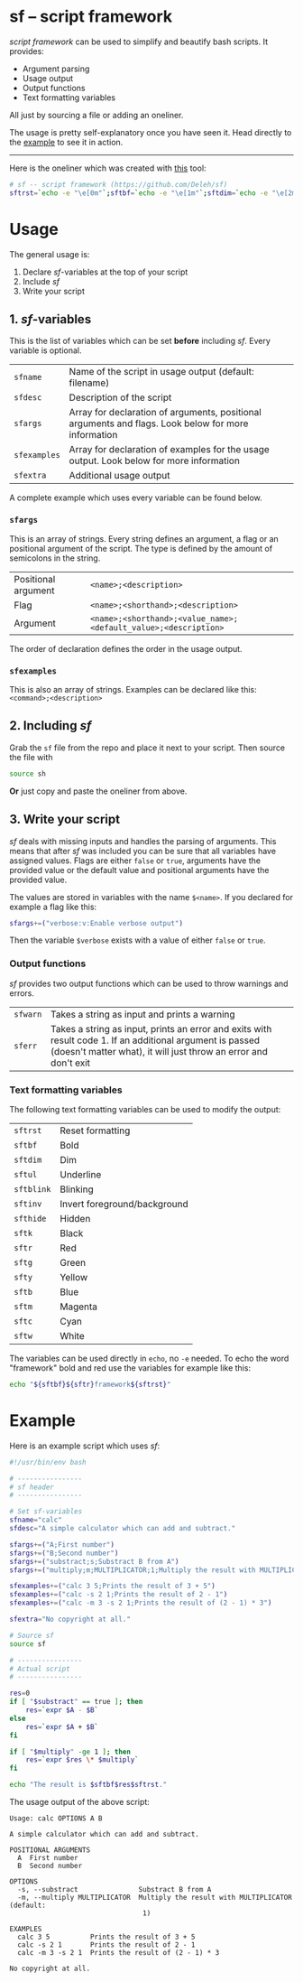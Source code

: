 * sf -- script framework

  /script framework/ can be used to simplify and beautify bash scripts.
  It provides:

  - Argument parsing
  - Usage output
  - Output functions
  - Text formatting variables

  All just by sourcing a file or adding an oneliner.

  The usage is pretty self-explanatory once you have seen it.
  Head directly to the [[#example][example]] to see it in action.

  -----

  Here is the oneliner which was created with [[https://github.com/precious/bash_minifier][this]] tool:

  #+begin_src sh
    # sf -- script framework (https://github.com/Deleh/sf)
    sftrst=`echo -e "\e[0m"`;sftbf=`echo -e "\e[1m"`;sftdim=`echo -e "\e[2m"`;sftul=`echo -e "\e[4m"`;sftblink=`echo -e "\e[5m"`;sftinv=`echo -e "\e[7m"`;sfthide=`echo -e "\e[8m"`;sftk=`echo -e "\e[30m"`;sftr=`echo -e "\e[31m"`;sftg=`echo -e "\e[32m"`;sfty=`echo -e "\e[33m"`;sftb=`echo -e "\e[34m"`;sftm=`echo -e "\e[35m"`;sftc=`echo -e "\e[36m"`;sftw=`echo -e "\e[97m"`;function _sferr { echo -e "${sftbf}${sftred}SF PARSE ERROR${sftrst} $1";exit 1;};function sferr { echo -e "${sftbf}${sftred}ERROR${sftrst} $1";if [ -z "$2" ];then exit 1;fi;};function sfwarn { echo -e "${sftbf}${sftyellow}WARNING${sftrst} $1";};OLDIFS=$IFS;IFS=";";_sfphead="";_sfpdesc="";_sfodesc="";_sfexamples="";_sfpargs=();declare -A _sfflags;declare -A _sfargs;for a in "${sfargs[@]}";do subst=${a//";"};count="$(((${#a} - ${#subst})))";if [ $count -eq 1 ];then read -r -a _sfparsearr<<<"${a}";_sfpargs+=("${_sfparsearr[0]}");_sfphead="$_sfphead ${_sfparsearr[0]}";_sfpdesc="$_sfpdesc  ${_sfparsearr[0]};${_sfparsearr[1]}\n";elif [ $count -eq 2 ];then read -r -a _sfparsearr<<<"${a}";_sfflags["-${_sfparsearr[1]}"]="${_sfparsearr[0]}";_sfflags["--${_sfparsearr[0]}"]="${_sfparsearr[0]}";declare ${_sfparsearr[0]}=false;_sfodesc="$_sfodesc  -${_sfparsearr[1]}, --${_sfparsearr[0]};${_sfparsearr[2]}\n";elif [ $count -eq 4 ];then read -r -a _sfparsearr<<<"${a}";_sfargs["-${_sfparsearr[1]}"]="${_sfparsearr[0]}";_sfargs["--${_sfparsearr[0]}"]="${_sfparsearr[0]}";declare ${_sfparsearr[0]}="${_sfparsearr[3]}";_sfodesc="$_sfodesc  -${_sfparsearr[1]}, --${_sfparsearr[0]} ${_sfparsearr[2]};${_sfparsearr[4]} (default: ${_sfparsearr[3]})\n";else _sferr "Wrong argument declaration: $a";fi;done;for e in "${sfexamples[@]}";do subst=${e//";"};count="$(((${#e} - ${#subst})))";if [ $count -eq 1 ];then read -r -a _sfparsearr<<<"${e}";_sfexamples="$_sfexamples  ${_sfparsearr[0]};${_sfparsearr[1]}\n";else _sferr "Wrong example declaration: $e";fi;done;IFS=$OLDIFS;function sfusage { if [ -z ${sfname+x} ];then sfname=$(basename "$0");else echo -n "Usage: $sfname";fi;if [ "$_sfodesc" != "" ];then echo -n " OPTIONS";fi;echo -e "$_sfphead";if [ ! -z ${sfdesc+x} ];then echo -e "\n$sfdesc";fi;if [ "$_sfpdesc" != "" ];then echo -e "\nPOSITIONAL ARGUMENTS";echo -e "$_sfpdesc"|column -c 80 -s ";" -t -W 2;fi;if [ "$_sfodesc" != "" ];then echo -e "\nOPTIONS";echo -e "$_sfodesc"|column -c 80 -s ";" -t -W 2;fi;if [ "$_sfexamples" != "" ];then echo -e "\nEXAMPLES";echo -e "$_sfexamples"|column -c 80 -s ";" -t -W 2;fi;if [ ! -z ${sfextra+x} ];then echo -e "\n$sfextra";fi;exit 0;};for a in "$@";do if [ "$a" == "-h" ]||[ "$a" == "--help" ];then sfusage;fi;done;while(("$#"));do if [ ! -z ${_sfflags["$1"]} ];then declare ${_sfflags["$1"]}=true;elif [ ! -z ${_sfargs["$1"]} ];then if [ -n "$2" ]&&[ "${2:0:1}" != "-" ];then declare ${_sfargs["$1"]}="$2";shift;else sferr "Argument for '$1' missing";fi;else if [ "${1:0:1}" == "-" ];then sferr "Unsupported argument: $1";else if [ "${#_sfpargs[@]}" != 0 ];then declare ${_sfpargs[0]}="$1";_sfpargs=("${_sfpargs[@]:1}");else sferr "Too many positional arguments";fi;fi;fi;shift;done;if [ ${#_sfpargs[@]} != 0 ];then for p in "${_sfpargs[@]}";do sferr "Positional argument '$p' missing" 0;done;exit 1;fi
  #+end_src

* Usage

  The general usage is:

  1. Declare /sf/-variables at the top of your script
  2. Include /sf/
  3. Write your script

** 1. /sf/-variables

   This is the list of variables which can be set *before* including /sf/.
   Every variable is optional.

   | =sfname=     | Name of the script in usage output (default: filename)                                              |
   | =sfdesc=     | Description of the script                                                                           |
   | =sfargs=     | Array for declaration of arguments, positional arguments and flags. Look below for more information |
   | =sfexamples= | Array for declaration of examples for the usage output. Look below for more information             |
   | =sfextra=    | Additional usage output                                                                             |

   A complete example which uses every variable can be found below.

*** =sfargs=

    This is an array of strings.
    Every string defines an argument, a flag or an positional argument of the script.
    The type is defined by the amount of semicolons in the string.

    | Positional argument | =<name>;<description>=                                          |
    | Flag                | =<name>;<shorthand>;<description>=                              |
    | Argument            | =<name>;<shorthand>;<value_name>;<default_value>;<description>= |

    The order of declaration defines the order in the usage output.

*** =sfexamples=

    This is also an array of strings.
    Examples can be declared like this: =<command>;<description>=

** 2. Including /sf/

   Grab the =sf= file from the repo and place it next to your script.
   Then source the file with

   #+begin_src sh
     source sh
   #+end_src

   *Or* just copy and paste the oneliner from above.

** 3. Write your script

   /sf/ deals with missing inputs and handles the parsing of arguments.
   This means that after /sf/ was included you can be sure that all variables have assigned values.
   Flags are either =false= or =true=, arguments have the provided value or the default value and positional arguments have the provided value.
   
   The values are stored in variables with the name =$<name>=.
   If you declared for example a flag like this:

   #+begin_src sh
     sfargs+=("verbose:v:Enable verbose output")
   #+end_src

   Then the variable =$verbose= exists with a value of either =false= or =true=.

*** Output functions

    /sf/ provides two output functions which can be used to throw warnings and errors.

    | =sfwarn= | Takes a string as input and prints a warning                                                                                                                                   |
    | =sferr=  | Takes a string as input, prints an error and exits with result code 1. If an additional argument is passed (doesn't matter what), it will just throw an error and don't exit   |

*** Text formatting variables

    The following text formatting variables can be used to modify the output:

    | =sftrst=   | Reset formatting             |
    | =sftbf=    | Bold                         |
    | =sftdim=   | Dim                          |
    | =sftul=    | Underline                    |
    | =sftblink= | Blinking                     |
    | =sftinv=   | Invert foreground/background |
    | =sfthide=  | Hidden                       |
    | =sftk=     | Black                        |
    | =sftr=     | Red                          |
    | =sftg=     | Green                        |
    | =sfty=     | Yellow                       |
    | =sftb=     | Blue                         |
    | =sftm=     | Magenta                      |
    | =sftc=     | Cyan                         |
    | =sftw=     | White                        |

    The variables can be used directly in =echo=, no =-e= needed.
    To echo the word "framework" bold and red use the variables for example like this:
    
    #+begin_src sh
      echo "${sftbf}${sftr}framework${sftrst}"
    #+end_src

* Example
  :properties:
  :custom_id: example
  :end:

  Here is an example script which uses /sf/:

  #+begin_src sh
    #!/usr/bin/env bash

    # ----------------
    # sf header
    # ----------------

    # Set sf-variables
    sfname="calc"
    sfdesc="A simple calculator which can add and subtract."

    sfargs+=("A;First number")
    sfargs+=("B;Second number")
    sfargs+=("substract;s;Substract B from A")
    sfargs+=("multiply;m;MULTIPLICATOR;1;Multiply the result with MULTIPLICATOR")

    sfexamples+=("calc 3 5;Prints the result of 3 + 5")
    sfexamples+=("calc -s 2 1;Prints the result of 2 - 1")
    sfexamples+=("calc -m 3 -s 2 1;Prints the result of (2 - 1) * 3")

    sfextra="No copyright at all."

    # Source sf
    source sf

    # ----------------
    # Actual script
    # ----------------
    
    res=0
    if [ "$substract" == true ]; then
        res=`expr $A - $B`
    else
        res=`expr $A + $B`
    fi

    if [ "$multiply" -ge 1 ]; then
        res=`expr $res \* $multiply`
    fi

    echo "The result is $sftbf$res$sftrst."
  #+end_src

  The usage output of the above script:

  #+begin_example
    Usage: calc OPTIONS A B

    A simple calculator which can add and subtract.

    POSITIONAL ARGUMENTS
      A  First number
      B  Second number

    OPTIONS
      -s, --substract               Substract B from A
      -m, --multiply MULTIPLICATOR  Multiply the result with MULTIPLICATOR (default:
                                     1)

    EXAMPLES
      calc 3 5          Prints the result of 3 + 5
      calc -s 2 1       Prints the result of 2 - 1
      calc -m 3 -s 2 1  Prints the result of (2 - 1) * 3

    No copyright at all.
  #+end_example
